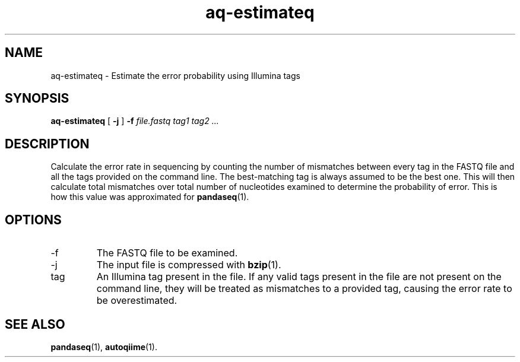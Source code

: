 .\" Authors: Andre Masella
.TH aq-estimateq 1 "October 2011" "1.2" "USER COMMANDS"
.SH NAME 
aq-estimateq \- Estimate the error probability using Illumina tags
.SH SYNOPSIS
.B aq-estimateq
[
.B \-j
] 
.B \-f 
.I file.fastq
.I tag1 tag2 ...
.SH DESCRIPTION
Calculate the error rate in sequencing by counting the number of mismatches between every tag in the FASTQ file and all the tags provided on the command line. The best-matching tag is always assumed to be the best one. This will then calculate total mismatches over total number of nucleotides examined to determine the probability of error. This is how this value was approximated for
.BR pandaseq (1).
.SH OPTIONS
.TP
\-f
The FASTQ file to be examined.
.TP
\-j
The input file is compressed with
.BR bzip (1).
.TP
tag
An Illumina tag present in the file. If any valid tags present in the file are not present on the command line, they will be treated as mismatches to a provided tag, causing the error rate to be overestimated.
.SH SEE ALSO
.BR pandaseq (1),
.BR autoqiime (1).
